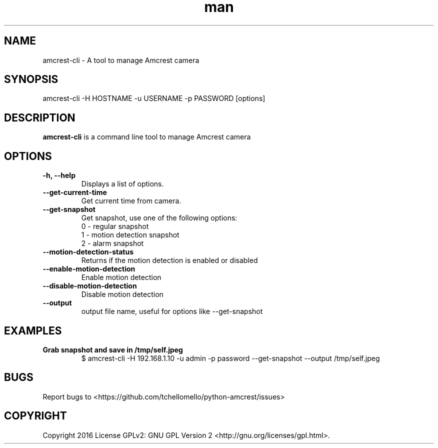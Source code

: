.TH man 1 "23 Oct, 2016" "1.0" "amcrest-cli man page"
.SH NAME
amcrest-cli \- A tool to manage Amcrest camera
.SH SYNOPSIS
amcrest-cli -H HOSTNAME -u USERNAME -p PASSWORD [options]
.SH DESCRIPTION
\fBamcrest-cli\fP is a command line tool to manage Amcrest camera
.SH OPTIONS
.TP
.B -h, --help
Displays a list of options.
.TP
.B --get-current-time
Get current time from camera.
.TP
.B --get-snapshot
Get snapshot, use one of the following options:
.br
0 - regular snapshot
.br
1 - motion detection snapshot
.br
2 - alarm snapshot
.TP
.B --motion-detection-status
Returns if the motion detection is enabled or disabled
.TP
.B --enable-motion-detection
Enable motion detection
.TP
.B --disable-motion-detection
Disable motion detection
.TP
.B --output
output file name, useful for options like --get-snapshot
.SH EXAMPLES
.TP
.B Grab snapshot and save in /tmp/self.jpeg
$ amcrest-cli -H 192.168.1.10 -u admin -p password --get-snapshot --output /tmp/self.jpeg
.SH BUGS
Report bugs to <https://github.com/tchellomello/python-amcrest/issues>
.SH COPYRIGHT
Copyright 2016
License GPLv2: GNU GPL Version 2 <http://gnu.org/licenses/gpl.html>.
